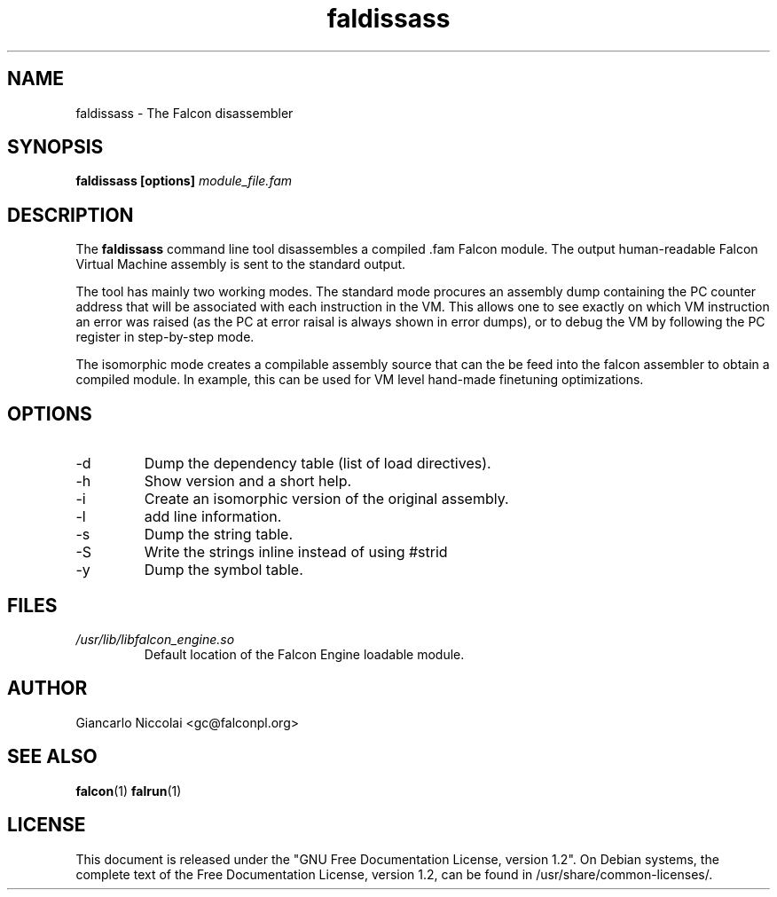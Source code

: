 .\" Process this file with
.\" groff -man -Tascii faldisass.1
.\"
.TH faldissass 1 "April 2007" "Falcon toolset" "Falcon User Manuals"
.SH NAME

faldissass \- The Falcon disassembler

.SH SYNOPSIS

.B faldissass [options]
.I module_file.fam

.SH DESCRIPTION

The
.B faldissass
command line tool disassembles a compiled .fam Falcon module.
The output human\-readable Falcon Virtual Machine assembly is
sent to the standard output.

The tool has mainly two working modes. The standard mode
procures an assembly dump containing the PC counter address
that will be associated with each instruction in the VM. This
allows one to see exactly on which VM instruction an error
was raised (as the PC at error raisal is always shown in
error dumps), or to debug the VM by following the PC register
in step\-by\-step mode.

The isomorphic mode creates a compilable assembly source that
can the be feed into the falcon assembler to obtain a compiled
module. In example, this can be used for VM level hand\-made
finetuning optimizations.

.SH OPTIONS

.IP \-d
Dump the dependency table (list of load directives).

.IP \-h
Show version and a short help.

.IP \-i
Create an isomorphic version of the original assembly.

.IP \-l
add line information.

.IP \-s
Dump the string table.

.IP \-S
Write the strings inline instead of using #strid

.IP \-y
Dump the symbol table.

.SH FILES

.I /usr/lib/libfalcon_engine.so
.RS
Default location of the Falcon Engine loadable module.
.RE


.SH AUTHOR

Giancarlo Niccolai <gc@falconpl.org>

.SH "SEE ALSO"

.BR falcon (1)
.BR falrun (1)

.SH LICENSE
This document is released under the "GNU Free Documentation License, version 1.2".
On Debian systems, the complete text of the Free Documentation License, version 1.2,
can be found in /usr/share/common\-licenses/.

